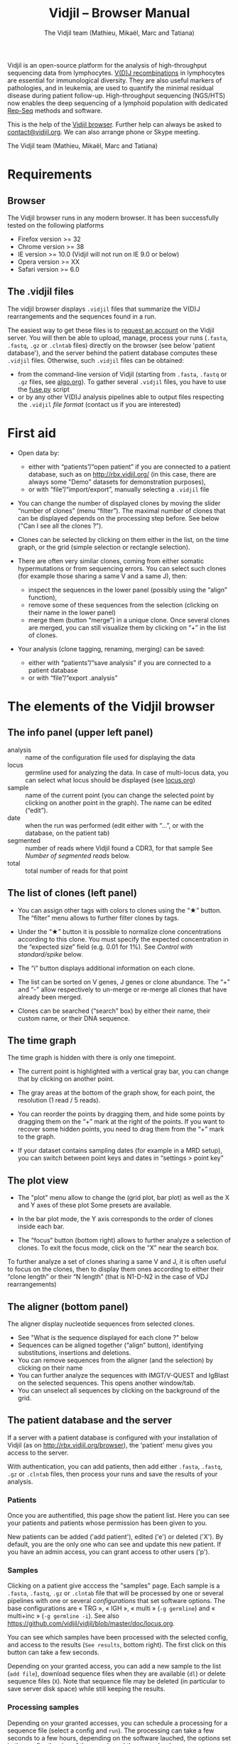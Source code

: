 #+TITLE: Vidjil -- Browser Manual
#+AUTHOR: The Vidjil team (Mathieu, Mikaël, Marc and Tatiana)
#+HTML_HEAD: <link rel="stylesheet" type="text/css" href="../css/org-mode.css" />

Vidjil is an open-source platform for the analysis of high-throughput sequencing data from lymphocytes.
[[http://en.wikipedia.org/wiki/V(D)J_recombination][V(D)J recombinations]] in lymphocytes are essential for immunological diversity.
They are also useful markers of pathologies, and in leukemia, are used to quantify the minimal residual disease during patient follow-up.
High-throughput sequencing (NGS/HTS) now enables the deep sequencing of a lymphoid population with dedicated [[http://omictools.com/rep-seq-c424-p1.html][Rep-Seq]] methods and software.

This is the help of the [[http://rbx.vidjil.org/browser/][Vidjil browser]].
Further help can always be asked to [[mailto:contact@vidjil.org][contact@vidjil.org]]. We can also arrange phone or Skype meeting.

The Vidjil team (Mathieu, Mikaël, Marc and Tatiana)

* Requirements

** Browser

The Vidjil browser runs in any modern browser. It has been successfully tested on the following platforms
 - Firefox version >= 32
 - Chrome version >= 38
 - IE version >= 10.0 (Vidjil will not run on IE 9.0 or below)
 - Opera version >= XX
 - Safari version >= 6.0

** The .vidjil files

The vidjil browser displays =.vidjil= files that summarize the V(D)J
rearrangements and the sequences found in a run. 

The easiest way to get these files is to [[http://rbx.vidjil.org/browser][request an account]] on the Vidjil server.
You will then be able to upload,
manage, process your runs (=.fasta=, =.fastq=, =.gz= or =.clntab= files) directly on the browser 
(see below 'patient database'), and the server behind the patient
database computes these =.vidjil= files.
Otherwise, such =.vidjil= files can be obtained:
 - from the command-line version of Vidjil (starting from
   =.fasta=, =.fastq= or =.gz= files, see [[http://git.vidjil.org/blob/master/doc/algo.org][algo.org]]).
   To gather several =.vidjil= files, you have to use the [[http://git.vidjil.org/blob/master/tools/fuse.py][fuse.py]] script
 - or by any other V(D)J analysis pipelines able to output files
   respecting the =.vidjil= [[format-analysis.org][file format]] (contact us if you are interested)



* First aid

- Open data by:
    - either with “patients”/“open patient”  if you are connected to a patient database, such as on http://rbx.vidjil.org/
      (in this case, there are always some "Demo" datasets for demonstration purposes),
    - or with “file”/“import/export”, manually selecting a =.vidjil= file

- You can change the number of displayed clones by moving the slider “number of clones” (menu “filter”).
  The maximal number of clones that can be displayed depends on the processing step before.
  See below ("Can I see all the clones ?").

- Clones can be selected by clicking on them either in the list, on the time graph,
  or the grid (simple selection or rectangle selection).

- There are often very similar clones, coming from either somatic hypermutations or from sequencing errors.
  You can select such clones (for example those sharing a same V and a same J), then:
   - inspect the sequences in the lower panel (possibly using the “align” function),
   - remove some of these sequences from the selection (clicking on their name in the lower panel)
   - merge them (button “merge”) in a unique clone.
     Once several clones are merged, you can still visualize them by clicking on “+” in the list of clones.

- Your analysis (clone tagging, renaming, merging) can be saved:
    - either with “patients”/“save analysis” if you are connected to a patient database
    - or with “file”/“export .analysis”

* The elements of the Vidjil browser

** The info panel (upper left panel)
   - analysis :: name of the configuration file used for displaying the data
   - locus :: germline used for analyzing the data. In case of multi-locus
               data, you can select what locus should be displayed (see [[http://git.vidjil.org/blob/master/doc/locus.org][locus.org]])
   - sample :: name of the current point (you can change the selected point by clicking on
              another point in the graph). The name can be edited (“edit”).
   - date :: when the run was performed (edit either with “...”, or with the database, on the patient tab)
   - segmented :: number of reads where Vidjil found a CDR3, for that sample
                  See [[Number of segmented reads]] below.
   - total :: total number of reads for that point

** The list of clones (left panel)

- You can assign other tags with colors to clones using the “★” button.
  The “filter” menu allows to further filter clones by tags.
- Under the “★” button it is possible to normalize clone concentrations
  according to this clone. You must specify the expected concentration in the
  “expected size” field (e.g. 0.01 for 1%). See [[Control with standard/spike]] below.

- The “i” button displays additional information on each clone.

- The list can be sorted on V genes, J genes or clone abundance.
  The “+” and “-” allow respectively to un-merge or re-merge all clones that have
  already been merged.

- Clones can be searched (“search” box) by either their name, their custom name, 
  or their DNA sequence.

** The time graph

The time graph is hidden with there is only one timepoint.

- The current point is highlighted with a vertical gray bar, you can change that by clicking on another point.

- The gray areas at the bottom of the graph show, for each point, the resolution (1 read / 5 reads).

- You can reorder the points by dragging them, and hide some points by dragging them on the “+” mark at the right of the points.
  If you want to recover some hidden points, you need to drag them from the “+” mark to the graph.

- If your dataset contains sampling dates (for example in a MRD setup), you can switch between point keys and dates in “settings > point key”


** The plot view

- The "plot" menu allow to change the (grid plot, bar plot) as well as the X and Y axes of these plot
  Some presets are available.

- In the bar plot mode, the Y axis corresponds to the order of clones inside each bar.

- The “focus“ button (bottom right) allows to further analyze a selection of clones.
  To exit the focus mode, click on the “X” near the search box.
  
To further analyze a set of clones sharing a same V and J, it is often useful
to focus on the clones, then to display them ones according to either their “clone length”
or their “N length” (that is N1-D-N2 in the case of VDJ rearrangements)

** The aligner (bottom panel)

The aligner display nucleotide sequences from selected clones.
   - See "What is the sequence displayed for each clone ?" below
   - Sequences can be aligned together (“align” button), identifying substitutions, insertions and deletions.
   - You can remove sequences from the aligner (and the selection) by clicking on their name
   - You can further analyze the sequences with IMGT/V-QUEST and IgBlast on the selected sequences. This opens another window/tab.
   - You can unselect all sequences by clicking on the background of the grid.

** The patient database and the server

If a server with a patient database is configured with your
installation of Vidjil (as on http://rbx.vidjil.org/browser), the
'patient' menu gives you access to the server.

With authentication, you can add patients, then add either
=.fasta=, =.fastq=, =.gz= or =.clntab= files, then process your
runs and save the results of your analysis.

*** Patients
      
Once you are authentified, this page show the patient list. Here you
can see your patients and patients whose permission has been given to you.

New patients can be added ('add patient'), edited ('e') or deleted ('X').
By default, you are the only one who can see and update this new patient.
If you have an admin access, you can grant access to other users ('p').

*** Samples

Clicking on a patient give acccess the "samples" page. Each sample is
a =.fasta=, =.fastq=, =.gz= or =.clntab= file that will be processed by one or several
pipelines with one or several /configurations/ that set software options.
The base configurations are « TRG », « IGH », « multi » (=-g germline=) and « multi+inc » (=-g germline -i=).
See also https://github.com/vidjil/vidjil/blob/master/doc/locus.org.

You can see which samples have been processed with the selected
config, and access to the results (=See results=, bottom right).
The first click on this button can take a few seconds.

Depending on your granted access, you can add a new sample to the list (=add file=),
download sequence files when they are available (=dl=) or delete sequence files (=X=).
Note that sequence file may be deleted (in particular to save server disk space) while still keeping the results.

*** Processing samples

Depending on your granted accesses, you can schedule a processing for a sequence file (select a config and =run=).
The processing can take a few seconds to a few hours, depending on the
software lauched, the options set in the config, the size of the sample and the server load.

The « reload » button (bottom left) updates the status of the task, that should do =QUEUED= → =ASSIGNED= → =RUNNING= → =COMPLETED=.
It is possible to launch several process at the same time (some will wait in the =QUEUED= / =ASSIGNED= states), and also to launch process while you
are uploading data. Finally, you can safely close the window with the patient database (and even the browser) when some process are queued/launched.
The only thing you should not do is to close completely the browser while sequences are uploading.


* Can I see all the clones ?


The interest of NGS/Rep-Seq studies is to provide a deep view of any
V(D)J repertoire. The underlying analysis softwares (such as Vidjil)
try to analyze as much reads as possible (see below 'Number of segmented reads').
One often wants to "see all clones", but a complete list is difficult
to see in itself. In a typical dataset with about 10^6 reads, even in
the presence of a dominant clone, there can be 10^4 or 10^5 different
clones detected.

** The "top" slider in the "filter" menu

The "top 50" clones are the clones that are in the first 50 ones
in *at least one* sample. As soon as one clone is in this "top 50"
list, it is displayed for every sample, even if its concentration is
very low in other samples.
Most of the time, a "top 50" is enough. The hidden clones are thus the
one that never reach the 50 first clones. With a default installation,
the slider can be set to display clones until the "top 100" on the grid 
(and, on the graph, until "top 20").

However, in some cames, one may want to track some clones that are
never in the "top 100", as for example:
  - a standard/spike with low concentration
  - a clone in a MRD following of a patient without the diagnostic point

(Upcoming feature). If clone is "tagged" in the =.vidjil= or
in the =.analysis= file, it will always be shown even if it does not
meet the "top" filter.

** The "smaller clones"

There is a virtual clone per locus in the clone list which groups all clones that are hidden
(because of the "top" or because of hiding some tags). The sum of
ratios in the list of clones is always 100%: thus the "smaller clones"
changes when one use the "filter" menu.

Note that the ratios include the "smaller clones": if a clone
is reported to have 10.54%, this 10.54% ratio relates to the number of
analyzed reads, including the hidden clones.




* What is the sequence displayed for each clone ?
<<representative>>
The sequences displayed for each clone are not individual reads.  
The clones may gather thousands of reads, and all these reads can have
some differences. Depending on the sequencing technology, the reads
inside a clone can have different lengths or can be shifted,
especially in the case of overlapping paired-end sequencing. There can be also
some sequencing errors.
The =.vidjil= file has to give one consensus sequence per clone, and
Rep-Seq algorithms have to deal with great care to these difference in
order not to gather reads from different clones.

For the Vidjil algorithm, it is required that the window centered on
the CDR3 is /exactly/ shared by all the reads. The other positions in
the consensus sequence are guaranteed to be present in /at least half/
of the reads. The consensus sequence can thus be shorter than some reads.


* How can I assess the quality of the data and the analysis ?

To make sure that the PCR, the sequencing and the Vidjil analysis went well, several elements can be controlled.

** Number of segmented reads
A first control is to check the number of “segmented reads” in the info panel (top left box).
For each point, this shows the number of reads where Vidjil found a CDR3.
     
Ratios above 90% usually mean very good results. Smaller ratios, especially under 60%, often mean that something went wrong.
The “info“ button further detail the causes of non-segmentation (=UNSEG=, see detail on [[http://git.vidjil.org/blob/master/doc/algo.org][algo.org]]).
There can be several causes leading to bad ratios: 

*** Analysis or biological causes

   - The data actually contains other germline/locus that what was searched for
      (solution: relauch Vidjil, or ask that we relaunch Vidjil, with the correct germline sequences).
      See [[http://git.vidjil.org/blob/master/doc/locus.org][locus.org]] for information on the analyzable locus.

   - There are incomplete/exceptional recombinations
     (Vidjil can process some of them, config =multi+inc= or command-line option =-i=).

   - There are too many hypersomatic mutations
     (usually Vidjil can process mutations until 10% mutation rate... above that threshold, some sequences may be lost).

   - There are chimeric sequences or translocations
     (Vidjil does not process these sequences).

*** PCR or sequencing causes

   - the read length is too short, the reads do not span the junction zone (UNSEG too few V/J or UNSEG only V/J).
      (Vidjil detects a “window” including the CDR3. By default this window is 40–60bp long, so the read needs be that long centered on the junction).

   - In particular, for paired-end sequencing, one of the ends can lead to reads not fully containing the CDR3 region
      (solution: ignore this end, or extend the read length, or merge the ends with very conservative parameters).

   - There were too many PCR or sequencing errors
      (this can be asserted by inspecting the related clones, checking if there is a large dispersion around the main clone)

** Control with standard/spike

   - If your sample included a standard/spike control, you should first
     identify the main standard sequence (if that is not already done) and
     specify its expected concentration (by clicking on the “★” button).
     Then the data is normalized according to that sequence.
   - You can (de)activate normalization in the settings menu.

** Steadiness verification
   - When assessing different PCR primers, PCR enzymes, PCR cycles, one may want to see how regular the concentrations are among the points.
   - When following a patient one may want to identify any clone that is emerging.
   - To do so, you may want to change the color system, in the “color” menu
     select “by abundance at selected timepoint”.  The color ranges from red
     (high concentration) to purple (low concentration) and allows to easily
     spot on the graph any large change in concentration.


** Clone coverage
   The clone coverage is computed over the consensus sequence which is
   displayed for each clone (see [[representative][What is the sequence displayed for each clone?]]). 
   Its length should be representative of the read lengths among that clone. A
   clone can be constituted of thousands of reads of various lengths. We
   expect the consensus sequence to be close to the median read length of the
   clone. The clone coverage is such a measure: having a clone coverage
   between .85 and 1 is quite frequent. On the contrary, if it is .5 it means that the consensus sequence
  length is half shorter than the median read length in the clone.

  There is a bad clone coverage (< 0.5) when reads do share the same window
  (it is how Vidjil defines a clone) and when they have frequent discrepancies
  outside of the window. Such cases have been observed with chimeric reads
  which share the same V(D)J recombinations in their first half and have
  totally different and unknown sequences in their second half.

  In the browser, the clones with a low clone coverage (< 0.5) are displayed in
  the list with an orange I on the right. You can also visualize the clones
  according to their clone coverage by selecting for example “clone
  coverage/GC content” in the preset menu of the “plot” box.
* Keyboard shortcuts

** Browser 

  | =←= and =→=             | navigate between samples                            |
  | =Shift-←= and =Shift-→= | decrease or increase the number of displayed clones |
  | numeric keypad, =0-9=   | switch between available plot presets               |


  | =a=: TRA        |                                    |
  | =b=: TRB        |                                    |
  | =g=: TRG        |                                    |
  | =d=: TRD, TRD+  | change the selected germline/locus |
  | =h=: IGH, IGH+  |                                    |
  | =l=: IGL        |                                    |
  | =k=: IGK, IGK+  |                                    |
  Note: You can select just one locus by holding the Shift key while pressing
  the letter corresponding to the locus of interest


** Browser connected to a patient databse

 | =Ctrl-s=  | save the analysis         |
 | =Shift-p= | open the 'patient' window |




* Reference

If you use Vidjil for your research, please cite the following reference:

Mathieu Giraud, Mikaël Salson, et al.,
“Fast multiclonal clusterization of V(D)J recombinations from high-throughput sequencing”,
BMC Genomics 2014, 15:409 
http://dx.doi.org/10.1186/1471-2164-15-409



